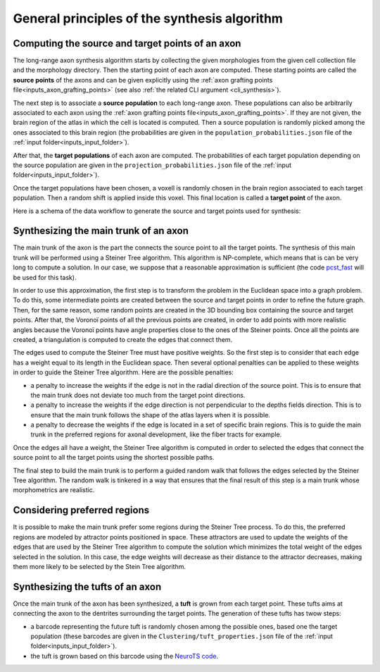 .. _synthesis_general_principles:

General principles of the synthesis algorithm
=============================================

.. _synthesis_source_target_pts:

Computing the source and target points of an axon
-------------------------------------------------

The long-range axon synthesis algorithm starts by collecting the given morphologies from the given
cell collection file and the morphology directory. Then the starting point of each axon are
computed. These starting points are called the **source points** of the axons and can be given
explicitly using the :ref:`axon grafting points file<inputs_axon_grafting_points>` (see also
:ref:`the related CLI argument <cli_synthesis>`).

The next step is to associate a **source population** to each long-range axon. These populations
can also be arbitrarily associated to each axon using the
:ref:`axon grafting points file<inputs_axon_grafting_points>`. If they are not given, the brain
region of the atlas in which the cell is located is computed. Then a source population is randomly
picked among the ones associated to this brain region (the probabilities are given in the
``population_probabilities.json`` file of the :ref:`input folder<inputs_input_folder>`).

After that, the **target populations** of each axon are computed. The probabilities of each target
population depending on the source population are given in the ``projection_probabilities.json``
file of the :ref:`input folder<inputs_input_folder>`).

Once the target populations have been chosen, a voxell is randomly chosen in the brain region
associated to each target population. Then a random shift is applied inside this voxel. This
final location is called a **target point** of the axon.

Here is a schema of the data workflow to generate the source and target points used for synthesis:

.. graphviz::

    digraph {
    	{
    		atlas [label="atlas"]
    		soma_center [label="soma center"]
    		axon_grafting_pts [label="axon grafting points", style=dotted]
    		pop_probs [label="population probabilities"]
    		source_pop [label="source population"]
    		source_pt [label="source point", shape=box, style=rounded, color=blue]
    		proj_probs [label="projection probabilities"]
    		target_pops [label="target populations"]
    		target_pts [label="target points", shape=box, style=rounded, color=blue]
    		synthesis [label="Synthesis", shape=box, color=red]
    	}
   	    soma_center -> source_pop;
   	    atlas -> source_pop;
        pop_probs -> source_pop;
   	    soma_center -> source_pt;
   	    axon_grafting_pts -> source_pt [style=dotted];
   	    axon_grafting_pts -> source_pop [style=dotted];
        source_pop -> target_pops;
        proj_probs -> target_pops;
        target_pops -> target_pts;
        atlas -> target_pts;
        source_pt -> synthesis
        target_pts -> synthesis
   	}


.. _synthesis_main_trunk:

Synthesizing the main trunk of an axon
--------------------------------------

The main trunk of the axon is the part the connects the source point to all the target points. The
synthesis of this main trunk will be performed using a Steiner Tree algorithm. This algorithm is
NP-complete, which means that is can be very long to compute a solution. In our case, we suppose
that a reasonable approximation is sufficient (the code
`pcst_fast <https://github.com/fraenkel-lab/pcst_fast>`_ will be used for this task).

In order to use this approximation, the first step is to transform the problem in the Euclidean
space into a graph problem. To do this, some intermediate points are created between the source and
target points in order to refine the future graph. Then, for the same reason, some random points
are created in the 3D bounding box containing the source and target points. After that, the Voronoï
points of all the previous points are created, in order to add points with more realistic angles
because the Voronoï points have angle properties close to the ones of the Steiner points. Once all
the points are created, a triangulation is computed to create the edges that connect them.

The edges used to compute the Steiner Tree must have positive weights. So the first step is to
consider that each edge has a weight equal to its length in the Euclidean space. Then several
optional penalties can be applied to these weights in order to guide the Steiner Tree algorithm.
Here are the possible penalties:

* a penalty to increase the weights if the edge is not in the radial direction of the source point.
  This is to ensure that the main trunk does not deviate too much from the target point directions.
* a penalty to increase the weights if the edge direction is not perpendicular to the depths fields
  direction. This is to ensure that the main trunk follows the shape of the atlas layers when it is
  possible.
* a penalty to decrease the weights if the edge is located in a set of specific brain regions. This
  is to guide the main trunk in the preferred regions for axonal development, like the fiber tracts
  for example.

Once the edges all have a weight, the Steiner Tree algorithm is computed in order to selected the
edges that connect the source point to all the target points using the shortest possible paths.

.. image:: scripts/graph_creation_solution.png

The final step to build the main trunk is to perform a guided random walk that follows the edges
selected by the Steiner Tree algorithm. The random walk is tinkered in a way that ensures that the
final result of this step is a main trunk whose morphometrics are realistic.


.. _preferred_regions:

Considering preferred regions
-----------------------------

It is possible to make the main trunk prefer some regions during the Steiner Tree process. To do
this, the preferred regions are modeled by attractor points positioned in space. These attractors
are used to update the weights of the edges that are used by the Steiner Tree algorithm to compute
the solution which minimizes the total weight of the edges selected in the solution. In this case,
the edge weights will decrease as their distance to the attractor decreases, making them more
likely to be selected by the Stein Tree algorithm.

.. image:: scripts/graph_creation_solution_preferred_regions.png


.. _synthesis_tufts:

Synthesizing the tufts of an axon
---------------------------------

Once the main trunk of the axon has been synthesized, a **tuft** is grown from each target point.
These tufts aims at connecting the axon to the dentrites surrounding the target points. The
generation of these tufts has twow steps:

* a barcode representing the future tuft is randomly chosen among the possible ones, based one the
  target population (these barcodes are given in the ``Clustering/tuft_properties.json`` file of
  the :ref:`input folder<inputs_input_folder>`).
* the tuft is grown based on this barcode using the
  `NeuroTS code <https://neurots.readthedocs.io>`_.
